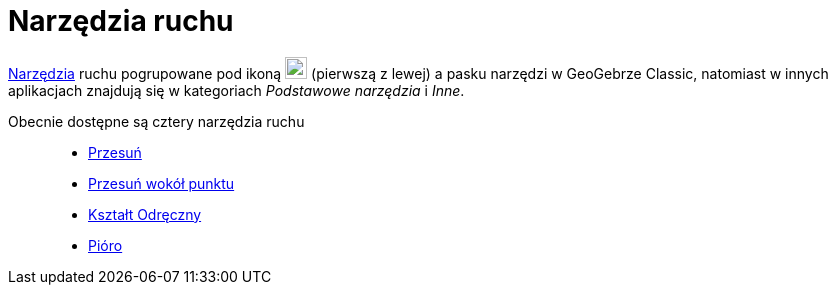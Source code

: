 = Narzędzia ruchu
:page-en: tools/Movement_Tools
ifdef::env-github[:imagesdir: /en/modules/ROOT/assets/images]

xref:/Narzędzia.adoc[Narzędzia] ruchu pogrupowane pod ikoną image:22px-Mode_move.svg.png[Mode
move.svg,width=22,height=22] (pierwszą z lewej) a pasku narzędzi w GeoGebrze Classic, natomiast w innych aplikacjach znajdują się w kategoriach _Podstawowe narzędzia_ i _Inne_. 

Obecnie dostępne są cztery narzędzia ruchu::

* xref:/tools/Przesuń.adoc[Przesuń]
* xref:/tools/Przesuń_wokół_punktu.adoc[Przesuń wokół punktu]
* xref:/tools/Kształt_Odręczny.adoc[Kształt Odręczny]
* xref:/tools/Pióro.adoc[Pióro]

